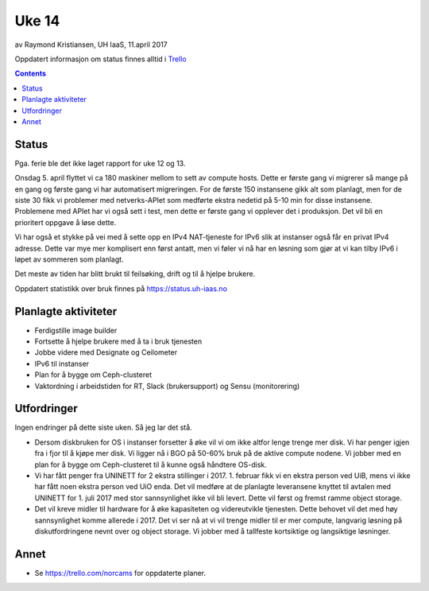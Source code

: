======
Uke 14
======

av Raymond Kristiansen, UH IaaS, 11.april 2017

Oppdatert informasjon om status finnes alltid i
`Trello <https://trello.com/norcams>`_

.. contents::

Status
======

Pga. ferie ble det ikke laget rapport for uke 12 og 13.

Onsdag 5. april flyttet vi ca 180 maskiner mellom to sett av compute hosts.
Dette er første gang vi migrerer så mange på en gang og første gang vi har
automatisert migreringen. For de første 150 instansene gikk alt som planlagt,
men for de siste 30 fikk vi problemer med netverks-APIet som medførte ekstra
nedetid på 5-10 min for disse instansene. Problemene med APIet har vi også
sett i test, men dette er første gang vi opplever det i produksjon. Det vil
bli en prioritert oppgave å løse dette.

Vi har også et stykke på vei med å sette opp en IPv4 NAT-tjeneste for IPv6 slik
at instanser også får en privat IPv4 adresse. Dette var mye mer komplisert enn
først antatt, men vi føler vi nå har en løsning som gjør at vi kan tilby IPv6 i
løpet av sommeren som planlagt.

Det meste av tiden har blitt brukt til feilsøking, drift og til å hjelpe
brukere.

Oppdatert statistikk over bruk finnes på https://status.uh-iaas.no

Planlagte aktiviteter
=====================

- Ferdigstille image builder
- Fortsette å hjelpe brukere med å ta i bruk tjenesten
- Jobbe videre med Designate og Ceilometer
- IPv6 til instanser
- Plan for å bygge om Ceph-clusteret
- Vaktordning i arbeidstiden for RT, Slack (brukersupport) og Sensu (monitorering)

Utfordringer
============

Ingen endringer på dette siste uken. Så jeg lar det stå.

- Dersom diskbruken for OS i instanser forsetter å øke vil vi om ikke altfor
  lenge trenge mer disk. Vi har penger igjen fra i fjor til å kjøpe mer disk.
  Vi ligger nå i BGO på 50-60% bruk på de aktive compute nodene. Vi jobber med
  en plan for å bygge om Ceph-clusteret til å kunne også håndtere OS-disk.

- Vi har fått penger fra UNINETT for 2 ekstra stillinger i 2017. 1. februar
  fikk vi en ekstra person ved UiB, mens vi ikke har fått noen ekstra person
  ved UiO enda. Det vil medføre at de planlagte leveransene knyttet til avtalen
  med UNINETT for 1. juli 2017 med stor sannsynlighet ikke vil bli levert.
  Dette vil først og fremst ramme object storage.

- Det vil kreve midler til hardware for å øke kapasiteten og videreutvikle
  tjenesten. Dette behovet vil det med høy sannsynlighet komme allerede i 2017.
  Det vi ser nå at vi vil trenge midler til er mer compute, langvarig løsning på
  diskutfordringene nevnt over og object storage. Vi jobber med å tallfeste
  kortsiktige og langsiktige løsninger.

Annet
=====

- Se https://trello.com/norcams for oppdaterte planer.
